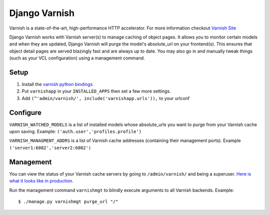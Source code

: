 Django Varnish
================

Varnish is a state-of-the-art, high-performance HTTP accelerator.
For more information checkout `Varnish Site <http://varnish.projects.linpro.no/>`_

Django Varnish works with Varnish server(s) to manage caching of object pages.
It allows you to monitor certain models and when they are updated,
Django Varnish will purge the model's absolute_url on your frontend(s).
This ensures that object detail pages are served blazingly fast and are always up to date.
You may also go in and manually tweak things (such as your VCL configuration) using a management command. 


Setup
-------
1. Install the `varnish python bindings <http://github.com/justquick/python-varnish>`_
2. Put ``varnishapp`` in your ``INSTALLED_APPS`` then set a few more settings.
3. Add ``(^'admin/varnish/', include('varnishapp.urls')),`` to your urlconf

Configure
------------
``VARNISH_WATCHED_MODELS`` is a list of installed models whose absolute_urls you want to purge from your
Varnish cache upon saving. Example: ``('auth.user','profiles.profile')``

``VARNISH_MANAGMENT_ADDRS`` is a list of Varnish cache addresses (containing their management ports).
Example ``('server1:6082','server2:6082')``

Management
-------------

You can view the status of your Varnish cache servers by going to ``/admin/varnish/`` and being a superuser. `Here is what it looks like in production <http://wiki.github.com/justquick/django-varnish/>`_.

Run the management command ``varnishmgt`` to blindly execute arguments to all Varnish backends. Example::

    $ ./manage.py varnishmgt purge_url "/"